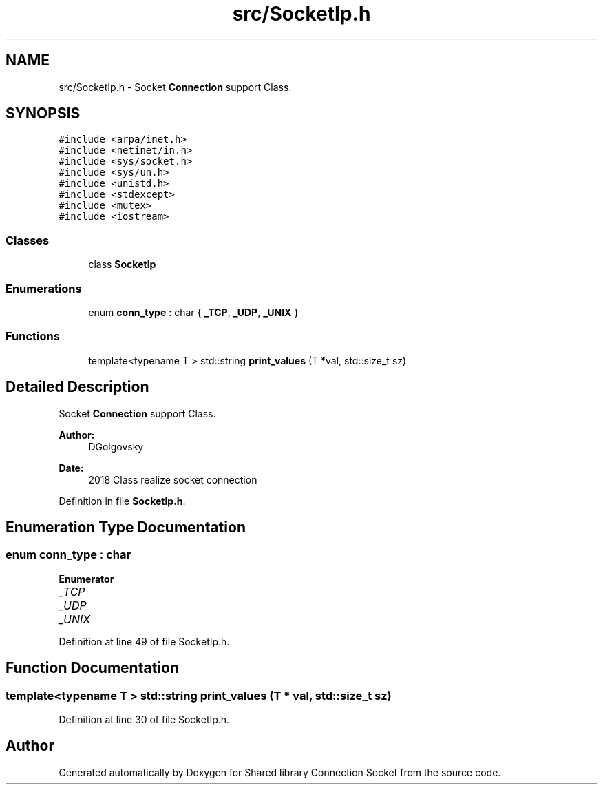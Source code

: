 .TH "src/SocketIp.h" 3 "Fri Jul 3 2020" "Version 01" "Shared library Connection Socket" \" -*- nroff -*-
.ad l
.nh
.SH NAME
src/SocketIp.h \- Socket \fBConnection\fP support Class\&.  

.SH SYNOPSIS
.br
.PP
\fC#include <arpa/inet\&.h>\fP
.br
\fC#include <netinet/in\&.h>\fP
.br
\fC#include <sys/socket\&.h>\fP
.br
\fC#include <sys/un\&.h>\fP
.br
\fC#include <unistd\&.h>\fP
.br
\fC#include <stdexcept>\fP
.br
\fC#include <mutex>\fP
.br
\fC#include <iostream>\fP
.br

.SS "Classes"

.in +1c
.ti -1c
.RI "class \fBSocketIp\fP"
.br
.in -1c
.SS "Enumerations"

.in +1c
.ti -1c
.RI "enum \fBconn_type\fP : char { \fB_TCP\fP, \fB_UDP\fP, \fB_UNIX\fP }"
.br
.in -1c
.SS "Functions"

.in +1c
.ti -1c
.RI "template<typename T > std::string \fBprint_values\fP (T *val, std::size_t sz)"
.br
.in -1c
.SH "Detailed Description"
.PP 
Socket \fBConnection\fP support Class\&. 


.PP
\fBAuthor:\fP
.RS 4
DGolgovsky 
.RE
.PP
\fBDate:\fP
.RS 4
2018 Class realize socket connection 
.RE
.PP

.PP
Definition in file \fBSocketIp\&.h\fP\&.
.SH "Enumeration Type Documentation"
.PP 
.SS "enum \fBconn_type\fP : char"

.PP
\fBEnumerator\fP
.in +1c
.TP
\fB\fI_TCP \fP\fP
.TP
\fB\fI_UDP \fP\fP
.TP
\fB\fI_UNIX \fP\fP
.PP
Definition at line 49 of file SocketIp\&.h\&.
.SH "Function Documentation"
.PP 
.SS "template<typename T > std::string print_values (T * val, std::size_t sz)"

.PP
Definition at line 30 of file SocketIp\&.h\&.
.SH "Author"
.PP 
Generated automatically by Doxygen for Shared library Connection Socket from the source code\&.
